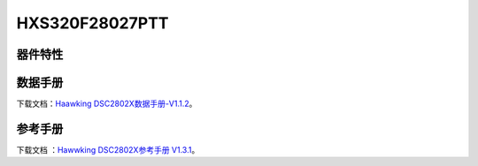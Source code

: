 HXS320F28027PTT
============

器件特性
--------

.. image:: ../images/28027芯片特性.png
  
 
数据手册
--------
下载文档：`Haawking DSC2802X数据手册-V1.1.2`__。

.. __: https://github.com/JunningWu/riscv-dsp/blob/master/docs/HXS320F2802X/Haawking%20DSC2802X%E6%95%B0%E6%8D%AE%E6%89%8B%E5%86%8C-V1.1.2.pdf

参考手册
--------

下载文档 ：`Hawwking DSC2802X参考手册 V1.3.1`__。

.. __: https://github.com/JunningWu/riscv-dsp/blob/master/docs/HXS320F2802X/Hawwking%20DSC2802X%E5%8F%82%E8%80%83%E6%89%8B%E5%86%8C%20V1.3.1.pdf
